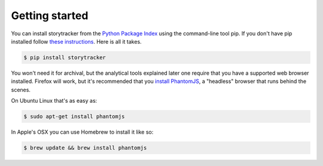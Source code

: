 Getting started
===============

You can install storytracker from the `Python Package Index <https://github.com/pastpages/storytracker>`_ using the command-line tool pip. If you don't have pip installed follow `these instructions <https://pip.pypa.io/en/latest/installing.html>`_. Here is all it takes.

.. code-block:: bash

    $ pip install storytracker

You won't need it for archival, but the analytical tools explained later one require that you
have a supported web browser installed. Firefox will work, but it's recommended that you `install
PhantomJS <http://phantomjs.org/>`_, a "headless" browser that runs behind the scenes. 

On Ubuntu Linux that's as easy as:

.. code-block:: bash

    $ sudo apt-get install phantomjs

In Apple's OSX you can use Homebrew to install it like so:

.. code-block:: bash

    $ brew update && brew install phantomjs
